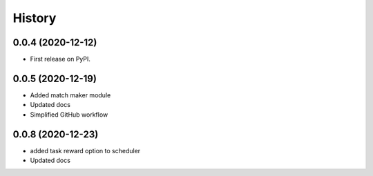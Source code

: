 =======
History
=======

0.0.4 (2020-12-12)
------------------

* First release on PyPI.

0.0.5 (2020-12-19)
------------------

* Added match maker module
* Updated docs
* Simplified GitHub workflow

0.0.8 (2020-12-23)
------------------

* added task reward option to scheduler
* Updated docs
